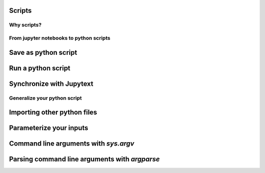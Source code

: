 Scripts
=======

.. questions::

   - Why moving from Jupyter notebooks to scripts?
   - How to create a python script?
   - How to generalize a python script?

.. objectives::

   - Learn how to streamline your python notebooks by creating repeatable python scripts
   - Learn how to import other python files
   - Learn to parse command line arguments in python


Why scripts?
-------------


From jupyter notebooks to python scripts
----------------------------------------- 

Save as python script
======================

Run a python script
====================

Synchronize with Jupytext
==========================

Generalize your python script
------------------------------

Importing other python files
=============================

Parameterize your inputs
========================

Command line arguments with `sys.argv`
======================================

Parsing command line arguments with `argparse`
==============================================


.. keypoints::

   - synchronize your jupyter notebooks & python scripts with `jupytext`
   - `import` other python files
   - command line arguments in python scripts
